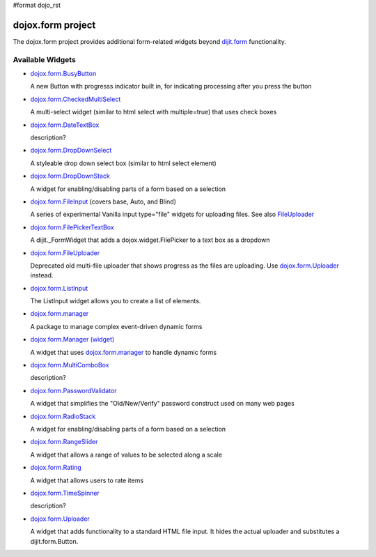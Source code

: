 #format dojo_rst

dojox.form project
==================

The dojox.form project provides additional form-related widgets beyond `dijit.form <dijit/form>`_ functionality.


=================
Available Widgets
=================

* `dojox.form.BusyButton <dojox/form/BusyButton>`_

  A new Button with progresss indicator built in, for indicating processing after you press the button

* `dojox.form.CheckedMultiSelect <dojox/form/CheckedMultiSelect>`_

  A multi-select widget (similar to html select with multiple=true) that uses check boxes

* `dojox.form.DateTextBox <dojox/form/DateTextBox>`_

  description?

* `dojox.form.DropDownSelect <dojox/form/DropDownSelect>`_

  A styleable drop down select box (similar to html select element)

* `dojox.form.DropDownStack <dojox/form/DropDownStack>`_

  A widget for enabling/disabling parts of a form based on a selection

* `dojox.form.FileInput <dojox/form/FileInput>`_ (covers base, Auto, and Blind)

  A series of experimental Vanilla input type="file" widgets for uploading files. See also `FileUploader <dojox/form/FileUploader>`_

* `dojox.form.FilePickerTextBox <dojox/form/FilePickerTextBox>`_

  A dijit._FormWidget that adds a dojox.widget.FilePicker to a text box as a dropdown

* `dojox.form.FileUploader <dojox/form/FileUploader>`_

  Deprecated old multi-file uploader that shows progress as the files are uploading. Use `dojox.form.Uploader <dojox/form/Uploader>`_ instead.

* `dojox.form.ListInput <dojox/form/ListInput>`_

  The ListInput widget allows you to create a list of elements.

* `dojox.form.manager <dojox/form/manager>`_

  A package to manage complex event-driven dynamic forms

* `dojox.form.Manager (widget) <dojox/form/Manager>`_

  A widget that uses `dojox.form.manager <dojox/form/manager>`_ to handle dynamic forms

* `dojox.form.MultiComboBox <dojox/form/MultiComboBox>`_

  description?

* `dojox.form.PasswordValidator <dojox/form/PasswordValidator>`_

  A widget that simplifies the "Old/New/Verify" password construct used on many web pages

* `dojox.form.RadioStack <dojox/form/RadioStack>`_

  A widget for enabling/disabling parts of a form based on a selection

* `dojox.form.RangeSlider <dojox/form/RangeSlider>`_

  A widget that allows a range of values to be selected along a scale

* `dojox.form.Rating <dojox/form/Rating>`_

  A widget that allows users to rate items

* `dojox.form.TimeSpinner <dojox/form/TimeSpinner>`_

  description?

* `dojox.form.Uploader <dojox/form/Uploader>`_

  A widget that adds functionality to a standard HTML file input. It hides the actual uploader and substitutes a dijit.form.Button.
